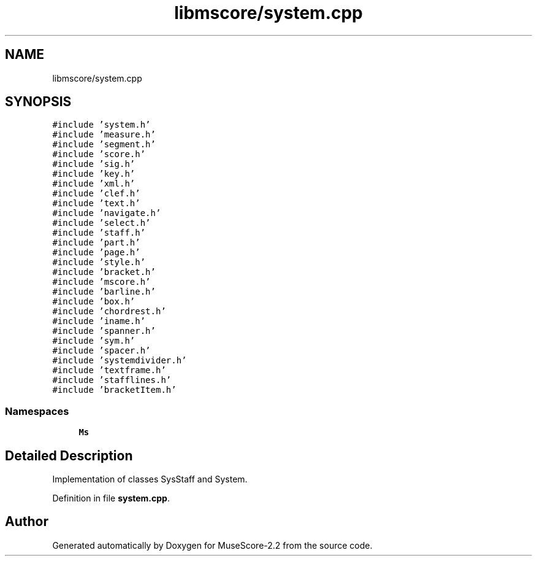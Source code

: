 .TH "libmscore/system.cpp" 3 "Mon Jun 5 2017" "MuseScore-2.2" \" -*- nroff -*-
.ad l
.nh
.SH NAME
libmscore/system.cpp
.SH SYNOPSIS
.br
.PP
\fC#include 'system\&.h'\fP
.br
\fC#include 'measure\&.h'\fP
.br
\fC#include 'segment\&.h'\fP
.br
\fC#include 'score\&.h'\fP
.br
\fC#include 'sig\&.h'\fP
.br
\fC#include 'key\&.h'\fP
.br
\fC#include 'xml\&.h'\fP
.br
\fC#include 'clef\&.h'\fP
.br
\fC#include 'text\&.h'\fP
.br
\fC#include 'navigate\&.h'\fP
.br
\fC#include 'select\&.h'\fP
.br
\fC#include 'staff\&.h'\fP
.br
\fC#include 'part\&.h'\fP
.br
\fC#include 'page\&.h'\fP
.br
\fC#include 'style\&.h'\fP
.br
\fC#include 'bracket\&.h'\fP
.br
\fC#include 'mscore\&.h'\fP
.br
\fC#include 'barline\&.h'\fP
.br
\fC#include 'box\&.h'\fP
.br
\fC#include 'chordrest\&.h'\fP
.br
\fC#include 'iname\&.h'\fP
.br
\fC#include 'spanner\&.h'\fP
.br
\fC#include 'sym\&.h'\fP
.br
\fC#include 'spacer\&.h'\fP
.br
\fC#include 'systemdivider\&.h'\fP
.br
\fC#include 'textframe\&.h'\fP
.br
\fC#include 'stafflines\&.h'\fP
.br
\fC#include 'bracketItem\&.h'\fP
.br

.SS "Namespaces"

.in +1c
.ti -1c
.RI " \fBMs\fP"
.br
.in -1c
.SH "Detailed Description"
.PP 
Implementation of classes SysStaff and System\&. 
.PP
Definition in file \fBsystem\&.cpp\fP\&.
.SH "Author"
.PP 
Generated automatically by Doxygen for MuseScore-2\&.2 from the source code\&.

